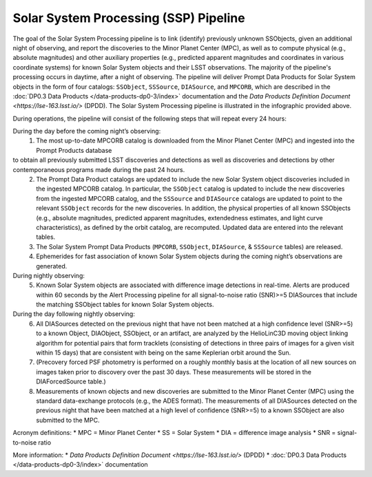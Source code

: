 .. Review the README on instructions to contribute.
.. Review the style guide to keep a consistent approach to the documentation.
.. Static objects, such as figures, should be stored in the _static directory. Review the _static/README on instructions to contribute.
.. Do not remove the comments that describe each section. They are included to provide guidance to contributors.
.. Do not remove other content provided in the templates, such as a section. Instead, comment out the content and include comments to explain the situation. For example:
	- If a section within the template is not needed, comment out the section title and label reference. Do not delete the expected section title, reference or related comments provided from the template.
    - If a file cannot include a title (surrounded by ampersands (#)), comment out the title from the template and include a comment explaining why this is implemented (in addition to applying the ``title`` directive).

.. This is the label that can be used for cross referencing this file.
.. Recommended title label format is "Directory Name"-"Title Name" -- Spaces should be replaced by hyphens.
.. _Data-Products-DP0-3-Data-Products:
.. Each section should include a label for cross referencing to a given area.
.. Recommended format for all labels is "Title Name"-"Section Name" -- Spaces should be replaced by hyphens.
.. To reference a label that isn't associated with an reST object such as a title or figure, you must include the link and explicit title using the syntax :ref:`link text <label-name>`.
.. A warning will alert you of identical labels during the linkcheck process.

######################################
Solar System Processing (SSP) Pipeline
######################################

.. _DP0-3-Solar-System-Processing:

.. image:: LSST-Solar-System-Processing-Infographic-Final.png

The goal of the Solar System Processing pipeline is to link (identify) previously unknown SSObjects, 
given an additional night of observing, 
and report the discoveries to the Minor Planet Center (MPC), 
as well as to compute physical (e.g., absolute magnitudes) and other auxiliary properties 
(e.g., predicted apparent magnitudes and coordinates in various coordinate systems) 
for known Solar System objects and their LSST observations. The majority of the 
pipeline's processing occurs in daytime, after a night of observing. 
The pipeline will deliver 
Prompt Data Products for Solar System objects in the form of four catalogs:  
``SSObject``, ``SSSource``, ``DIASource``, and ``MPCORB``, which are described in the 
:doc:`DP0.3 Data Products </data-products-dp0-3/index>` documentation and the 
`Data Products Definition Document <https://lse-163.lsst.io/>` (DPDD). 
The Solar System Processing pipeline is illustrated in the infographic provided above.

During operations, the pipeline will consist of the following steps that will repeat every 24 hours:

During the day before the coming night’s observing:
   1. The most up-to-date MPCORB catalog is downloaded from the Minor Planet Center (MPC) and ingested into the Prompt Products database
to obtain all previously submitted LSST discoveries and detections as well as discoveries and detections by other contemporaneous programs made during the past 24 hours.
   2. The Prompt Data Product catalogs are updated to include the new Solar System object discoveries included in the ingested MPCORB catalog. In particular, the ``SSObject`` catalog is updated to include the new discoveries from the ingested MPCORB catalog, and the ``SSSource`` and ``DIASource`` catalogs are updated to point to the relevant ``SSObject`` records for the new discoveries. In addition, the physical properties of all known SSObjects (e.g., absolute magnitudes, predicted apparent magnitudes, extendedness estimates, and light curve characteristics), as defined by the orbit catalog, are recomputed. Updated data are entered into the relevant tables.
   3. The Solar System Prompt Data Products (``MPCORB``, ``SSObject``, ``DIASource``, & ``SSSource`` tables) are released.
   4. Ephemerides for fast association of known Solar System objects during the coming night’s observations are generated.
During nightly observing:
   5. Known Solar System objects are associated with difference image detections in real-time. Alerts are produced within 60 seconds by the Alert Processing pipeline for all signal-to-noise ratio (SNR)>=5 DIASources that include the matching SSObject tables for known Solar System objects.
During the day following nightly observing:
   6. All DIASources detected on the previous night that have not been matched at a high confidence level (SNR>=5) to a known Object, DIAObject, SSObject, or an artifact, are analyzed by the HelioLinC3D moving object linking algorithm for potential pairs that form tracklets (consisting of detections in three pairs of images for a given visit within 15 days) that are consistent with being on the same Keplerian orbit around the Sun.
   7. (Precovery forced PSF photometry is performed on a roughly monthly basis at the location of all new sources on images taken prior to discovery over the past 30 days. These measurements will be stored in the DIAForcedSource table.)
   8. Measurements of known objects and new discoveries are submitted to the Minor Planet Center (MPC) using the standard data-exchange protocols (e.g., the ADES format). The measurements of all DIASources detected on the previous night that have been matched at a high level of confidence (SNR>=5) to a known SSObject are also submitted to the MPC.

Acronym definitions:
* MPC = Minor Planet Center
* SS = Solar System
* DIA = difference image analysis
* SNR = signal-to-noise ratio

More information:
* `Data Products Definition Document <https://lse-163.lsst.io/>` (DPDD)
* :doc:`DP0.3 Data Products </data-products-dp0-3/index>` documentation
